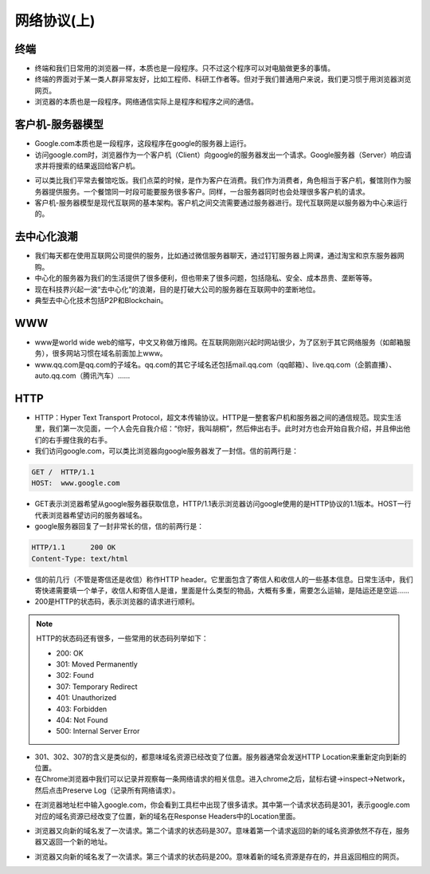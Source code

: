 网络协议(上)
====

终端
----
* 终端和我们日常用的浏览器一样，本质也是一段程序。只不过这个程序可以对电脑做更多的事情。

* 终端的界面对于某一类人群非常友好，比如工程师、科研工作者等。但对于我们普通用户来说，我们更习惯于用浏览器浏览网页。

* 浏览器的本质也是一段程序。网络通信实际上是程序和程序之间的通信。


客户机-服务器模型
--------------
* Google.com本质也是一段程序，这段程序在google的服务器上运行。

* 访问google.com时，浏览器作为一个客户机（Client）向google的服务器发出一个请求。Google服务器（Server）响应请求并将搜索的结果返回给客户机。

.. image:: client-server.png
   :scale: 50%

* 可以类比我们平常去餐馆吃饭。我们点菜的时候，是作为客户在消费。我们作为消费者，角色相当于客户机，餐馆则作为服务器提供服务。一个餐馆同一时段可能要服务很多客户。同样，一台服务器同时也会处理很多客户机的请求。

* 客户机-服务器模型是现代互联网的基本架构。客户机之间交流需要通过服务器进行。现代互联网是以服务器为中心来运行的。

.. image:: server.png
   :scale: 50%


去中心化浪潮
----------

* 我们每天都在使用互联网公司提供的服务，比如通过微信服务器聊天，通过钉钉服务器上网课，通过淘宝和京东服务器网购。

* 中心化的服务器为我们的生活提供了很多便利，但也带来了很多问题，包括隐私、安全、成本昂贵、垄断等等。

* 现在科技界兴起一波“去中心化”的浪潮，目的是打破大公司的服务器在互联网中的垄断地位。

* 典型去中心化技术包括P2P和Blockchain。


WWW
---

* www是world wide web的缩写，中文又称做万维网。在互联网刚刚兴起时网站很少，为了区别于其它网络服务（如邮箱服务），很多网站习惯在域名前面加上www。

* www.qq.com是qq.com的子域名。qq.com的其它子域名还包括mail.qq.com（qq邮箱）、live.qq.com（企鹅直播）、auto.qq.com（腾讯汽车）......


HTTP
----
* HTTP：Hyper Text Transport Protocol，超文本传输协议。HTTP是一整套客户机和服务器之间的通信规范。现实生活里，我们第一次见面，一个人会先自我介绍：“你好，我叫胡桐”，然后伸出右手。此时对方也会开始自我介绍，并且伸出他们的右手握住我的右手。

* 我们访问google.com，可以类比浏览器向google服务器发了一封信。信的前两行是：

.. code-block:: text

    GET /  HTTP/1.1
    HOST:  www.google.com

* GET表示浏览器希望从google服务器获取信息，HTTP/1.1表示浏览器访问google使用的是HTTP协议的1.1版本。HOST一行代表浏览器希望访问的服务器域名。

* google服务器回复了一封非常长的信，信的前两行是：

.. code-block:: text

    HTTP/1.1      200 OK
    Content-Type: text/html

* 信的前几行（不管是寄信还是收信）称作HTTP header。它里面包含了寄信人和收信人的一些基本信息。日常生活中，我们寄快递需要填一个单子，收信人和寄信人是谁，里面是什么类型的物品，大概有多重，需要怎么运输，是陆运还是空运……

* 200是HTTP的状态码，表示浏览器的请求进行顺利。

.. note::

    HTTP的状态码还有很多，一些常用的状态码列举如下：

    * 200:  OK

    * 301:  Moved Permanently

    * 302:  Found

    * 307:  Temporary Redirect

    * 401:  Unauthorized

    * 403:  Forbidden

    * 404:  Not Found

    * 500:  Internal Server Error

* 301、302、307的含义是类似的，都意味域名资源已经改变了位置。服务器通常会发送HTTP Location来重新定向到新的位置。

* 在Chrome浏览器中我们可以记录并观察每一条网络请求的相关信息。进入chrome之后，鼠标右键->inspect->Network，然后点击Preserve Log（记录所有网络请求）。

.. image:: chrome.png
   :scale: 20%

* 在浏览器地址栏中输入google.com，你会看到工具栏中出现了很多请求。其中第一个请求状态码是301，表示google.com对应的域名资源已经改变了位置，新的域名在Response Headers中的Location里面。

.. image:: 301.jpeg
   :scale: 50%

* 浏览器又向新的域名发了一次请求。第二个请求的状态码是307。意味着第一个请求返回的新的域名资源依然不存在，服务器又返回一个新的地址。

.. image:: 307.png
   :scale: 50%

* 浏览器又向新的域名发了一次请求。第三个请求的状态码是200。意味着新的域名资源是存在的，并且返回相应的网页。




